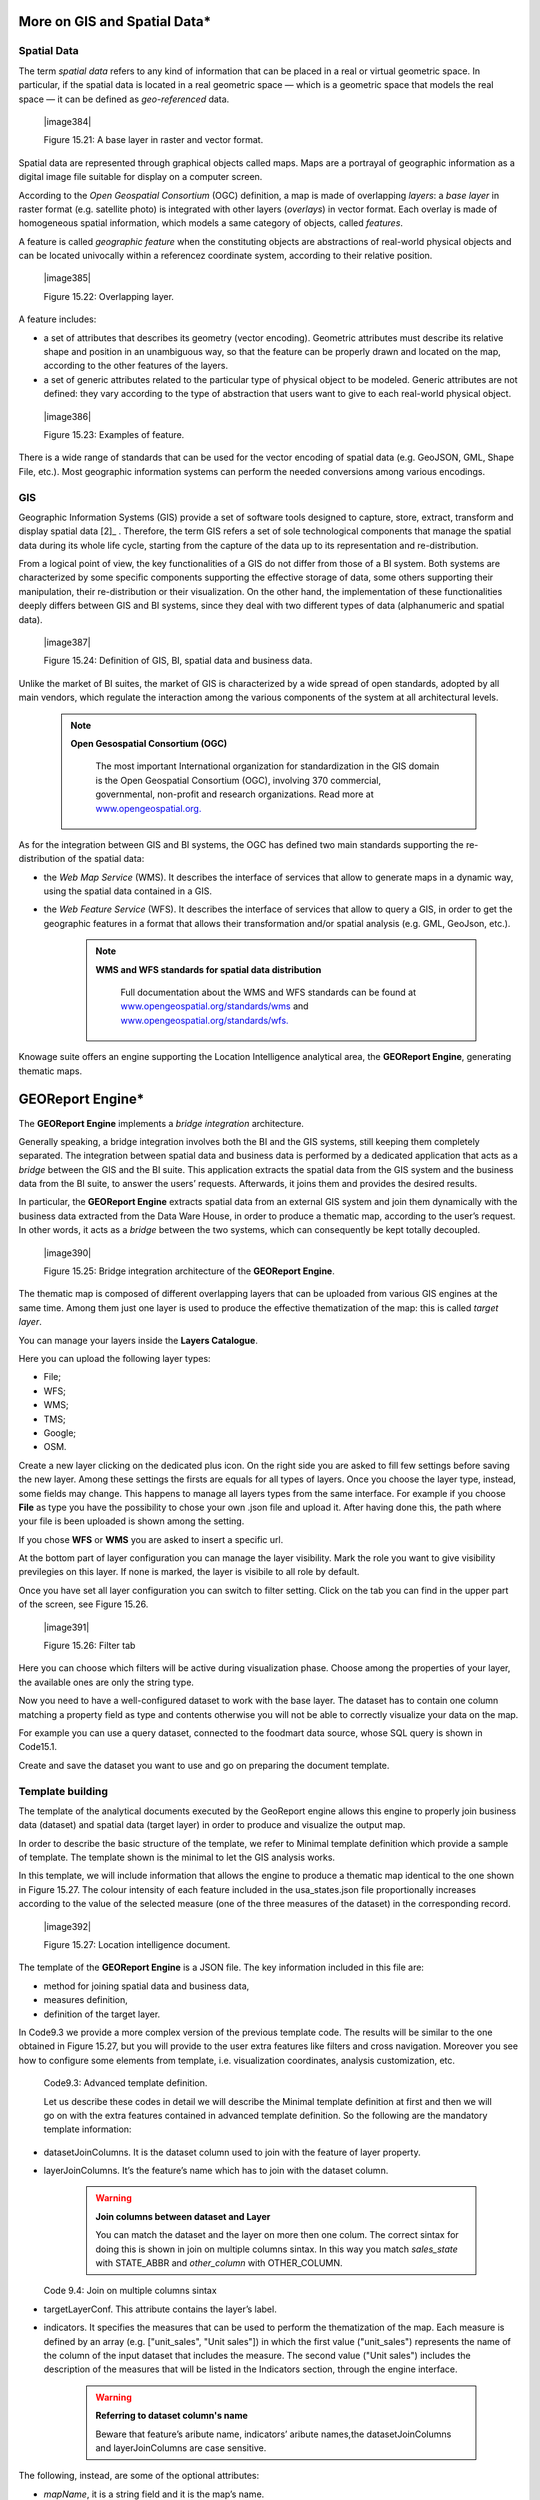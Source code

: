 
More on GIS and Spatial Data\*
-----------------------------------

Spatial Data
~~~~~~~~~~~~

The term *spatial data* refers to any kind of information that can be placed in a real or virtual geometric space. In particular, if the spatial data is located in a real geometric space — which is a geometric space that models the real space — it can be defined as *geo-referenced* data.

   |image384|

   Figure 15.21: A base layer in raster and vector format.

Spatial data are represented through graphical objects called maps. Maps are a portrayal of geographic information as a digital image file suitable for display on a computer screen.

According to the *Open Geospatial Consortium* (OGC) definition, a map is made of overlapping *layers*: a *base layer* in raster format (e.g. satellite photo) is integrated with other layers (*overlays*) in vector format. Each overlay is made of homogeneous spatial information, which models a same category of objects, called *features*.

A feature is called *geographic feature* when the constituting objects are abstractions of real-world physical objects and can be located univocally within a referencez coordinate system, according to their relative position.

   |image385|

   Figure 15.22: Overlapping layer.

A feature includes:

-  a set of attributes that describes its geometry (vector encoding). Geometric attributes must describe its relative shape and position in an unambiguous way, so that the feature can be properly drawn and located on the map, according to the other features of the layers.

-  a set of generic attributes related to the particular type of physical object to be modeled. Generic attributes are not defined: they vary according to the type of abstraction that users want to give to each real-world physical object.

..

   |image386|

   Figure 15.23: Examples of feature.

There is a wide range of standards that can be used for the vector encoding of spatial data (e.g. GeoJSON, GML, Shape File, etc.). Most geographic information systems can perform the needed conversions among various encodings.

GIS
~~~

Geographic Information Systems (GIS) provide a set of software tools designed to capture, store, extract, transform and display spatial data [2]_ . Therefore, the term GIS refers a set of sole technological components that manage the spatial data during its whole life cycle, starting from the capture of the data up to its representation and re-distribution.

From a logical point of view, the key functionalities of a GIS do not differ from those of a BI system. Both systems are characterized by some specific components supporting the effective storage of data, some others supporting their manipulation, their re-distribution or their visualization. On the other hand, the implementation of these functionalities deeply differs between GIS and BI systems, since they deal with two different types of data (alphanumeric and spatial data).

   |image387|

   Figure 15.24: Definition of GIS, BI, spatial data and business data.

Unlike the market of BI suites, the market of GIS is characterized by a wide spread of open standards, adopted by all main vendors, which regulate the interaction among the various components of the system at all architectural levels.

        .. note::
         **Open Gesospatial Consortium (OGC)**

            The most important International organization for standardization in the GIS domain is the Open Geospatial Consortium (OGC), involving 370 commercial, governmental, non-profit and research organizations. Read more at `www.opengeospatial.org. <http://www.opengeospatial.org/>`__


As for the integration between GIS and BI systems, the OGC has defined two main standards supporting the re-distribution of the spatial data:

-  the *Web Map Service* (WMS). It describes the interface of services that allow to generate maps in a dynamic way, using the spatial data contained in a GIS.

-  the *Web Feature Service* (WFS). It describes the interface of services that allow to query a GIS, in order to get the geographic features in a format that allows their transformation and/or spatial analysis (e.g. GML, GeoJson, etc.).

        .. note::
         **WMS and WFS standards for spatial data distribution**

            Full documentation about the WMS and WFS standards can be found at `www.opengeospatial.org/standards/wms <http://www.opengeospatial.org/standards/wms>`__ and `www.opengeospatial.org/standards/wfs. <http://www.opengeospatial.org/standards/wfs>`__
 
Knowage suite offers an engine supporting the Location Intelligence analytical area, the **GEOReport Engine**, generating thematic maps.

GEOReport Engine\*
-----------------------

The **GEOReport Engine** implements a *bridge integration* architecture.

Generally speaking, a bridge integration involves both the BI and the GIS systems, still keeping them completely separated. The integration between spatial data and business data is performed by a dedicated application that acts as a *bridge* between the GIS and the BI suite. This application extracts the spatial data from the GIS system and the business data from the BI suite, to answer the users’ requests. Afterwards, it joins them and provides the desired results.

In particular, the **GEOReport Engine** extracts spatial data from an external GIS system and join them dynamically with the business data extracted from the Data Ware House, in order to produce a thematic map, according to the user’s request. In other words, it acts as a *bridge* between the two systems, which can consequently be kept totally decoupled.

   |image390|

   Figure 15.25: Bridge integration architecture of the **GEOReport Engine**.

The thematic map is composed of different overlapping layers that can be uploaded from various GIS engines at the same time. Among them just one layer is used to produce the effective thematization of the map: this is called *target layer*.

You can manage your layers inside the **Layers Catalogue**.

Here you can upload the following layer types:

-  File;

-  WFS;

-  WMS;

-  TMS;

-  Google;

-  OSM.
   
Create a new layer clicking on the dedicated plus icon. On the right side you are asked to fill few settings before saving the new layer. Among these settings the firsts are equals for all types of layers. Once you choose the layer type, instead, some fields may change. This happens to manage all layers types from the same interface. For example if you choose **File** as type you have the possibility to chose your own .json file and upload it. After having done this, the path where your file is been uploaded is shown among the setting.

If you chose **WFS** or **WMS** you are asked to insert a specific url.

At the bottom part of layer configuration you can manage the layer visibility. Mark the role you want to give visibility previlegies on this layer. If none is marked, the layer is visibile to all role by default.

Once you have set all layer configuration you can switch to filter setting. Click on the tab you can find in the upper part of the screen, see Figure 15.26.

   |image391|

   Figure 15.26: Filter tab

Here you can choose which filters will be active during visualization phase. Choose among the properties of your layer, the available ones are only the string type.

Now you need to have a well-configured dataset to work with the base layer. The dataset has to contain one column matching a property field as type and contents otherwise you will not be able to correctly visualize your data on the map.

For example you can use a query dataset, connected to the foodmart data source, whose SQL query is shown in Code15.1.

.. code-block:: sql
      	 :caption: GeojSON file except.
         :linenos:
	 
                  SELECT r.region_id as region_id
                       , s.store_country
                       , r.sales_state as sales_state
                       , r.sales_region
                       , s.store_city
                       , sum(f.store_sales) + (CAST(RAND() \*60 AS UNSIGNED) + 1) store_sales
                       , avg (f.unit_sales)+(CAST(RAND()\* 60 AS UNSIGNED) + 1) unit_sales
                       , sum(f. store_cost) store_cost
                  FROM sales_fact_1998 f
                     , store s
                     , time_by_day t
                     , sales_region r 
                  WHERE s.store_id=f.store_id 
                  AND f.time_id=t.time_id 
                  AND s.region_id = r.region_id                  
                  AND STORE_COUNTRY = 'USA' 
                  GROUP BY region_id, s.store_country,r.sales_state, r.sales_region, s.store_city                                     

   
Create and save the dataset you want to use and go on preparing the document template.

Template building
~~~~~~~~~~~~~~~~~

The template of the analytical documents executed by the GeoReport engine allows this engine to properly join business data (dataset) and spatial data (target layer) in order to produce and visualize the output map.

In order to describe the basic structure of the template, we refer to Minimal template definition which provide a sample of template. The template shown is the minimal to let the GIS analysis works.

.. code-block:: json
      	 :caption: Minimal template definition.
         :linenos:
				{
				
				"datasetJoinColumns" : "sales_state", 
				
				"layerJoinColumns" : "STATE_ABBR",
				
				"targetLayerConf" : {
				"label" : "usa_states_file"  
				},
				{ 
				indicators:[
				{"name":"store_sales","label":"Store sales"},
				{"name":"unit_sales","label":"Unit Sales"},
				{"name":"store_cost","label":"Store cost"} ]}
				
				}


In this template, we will include information that allows the engine to produce a thematic map identical to the one shown in Figure 15.27. The colour intensity of each feature included in the usa_states.json file proportionally increases according to the value of the selected measure (one of the three measures of the dataset) in the corresponding record.

   |image392|

   Figure 15.27: Location intelligence document.

The template of the **GEOReport Engine** is a JSON file. The key information included in this file are:

-  method for joining spatial data and business data,

-  measures definition,

-  definition of the target layer.

In Code9.3 we provide a more complex version of the previous template code. The results will be similar to the one obtained in Figure 15.27, but you will provide to the user extra features like filters and cross navigation. Moreover you see how to configure some elements from template, i.e. visualization coordinates, analysis customization, etc.

    .. code-block::json
       :linenos:
       
			{
			mapName:"Test",
			
			analysisType:"choropleth",
			
			targetLayerConf:{"label":"usa_states_file"},
			
			datasetJoinColumns:"sales_state",
			
			layerJoinColumns:"STATE_ABBR",
			
			indicators:[
			
				{"name":"store_sales","label":"Store sales"},
				{"name":"unit_sales","label":"Unit Sales"},
				{"name":"store_cost","label":"Store cost"}
				],
			
			filters:[
				{"name":"store_country","label":"Nazione"}, 
				{"name":"sales_region","label":"Regione"} 
				],
			
			analysisConf:{
				choropleth:{
					"method":"CLASSIFY_BY_EQUAL_INTERVALS", 
					"classes":3,
					"fromColor":"rgb(255, 255, 0)","toColor":"rgb(0, 128, 0)" 
				},
				"proportionalSymbol":{
					"minRadiusSize":2,
					"maxRadiusSize":20,
					"color":"rgb(255, 255, 0)"
				}, 
			chart:{
				"indicator_1":"red",
				"indicator_2":"green",
				"indicator_3":"blue"} 
				},
				
			"currentView":{"center":[-1.1192826925855E7,4648063.947363],"zoom":4},
			
			indicatorContainer:"store","storeType":"physicalStore",
			
			
			"overLayersConf":[],
			
			"selectedBaseLayer":"OpenStreetMap" 
			}
			
				crossnav : { 
					label : 'arrive chart', 
					multiSelect: true,
					staticParams : { 
						product_family : 'Food' 
				},
			
					dynamicParams : [{ 
						state : 'STATE_ABBR', 
						scope : 'feature'
					} , {
						inputpar : 'PAR1', 
						scope : 'env', 
						outputpar: 'output_par'
				}] 
				} 
			}

   Code9.3: Advanced template definition.

   Let us describe these codes in detail we will describe the Minimal template definition at first and then we will go on with the extra features contained in advanced template definition. So the following are the mandatory template information:

-  datasetJoinColumns. It is the dataset column used to join with the feature of layer property.

-  layerJoinColumns. It’s the feature’s name which has to join with the dataset column.

      .. warning::
         **Join columns between dataset and Layer**
         
         You can match the dataset and the layer on more then one colum. The correct sintax for doing this is shown in join on multiple columns sintax. In this way you match *sales_state* with STATE_ABBR and *other_column* with OTHER_COLUMN.
         
      .. code-block::json
           :linenos:

               datasetJoinColumns : ["sales_state",other_coloumns] 

               layerJoinColumns : ["STATE_ABBR","OTHER_COLOUMN"] 

   Code 9.4: Join on multiple columns sintax

-  targetLayerConf. This attribute contains the layer’s label.

-  indicators. It specifies the measures that can be used to perform the thematization of the map. Each measure is defined by an array (e.g. ["unit_sales", "Unit sales"]) in which the first value ("unit_sales") represents the name of the column of the input dataset that includes the measure. The second value ("Unit sales") includes the description of the measures that will be listed in the Indicators section, through the engine interface.

      .. warning::
         **Referring to dataset column's name**
         
         Beware that feature’s aribute name, indicators’ aribute names,the datasetJoinColumns and layerJoinColumns are case sensitive.
         
The following, instead, are some of the optional attributes:

-  *mapName*, it is a string field and it is the map’s name.

-  *analysisType*, this attribute allows to specify the type of thematization that the user wants to produce the first time the document is executed. The engine supports two types of thematization: 

   **choropleth**: it changes the intensity of fill colours of the features included in the target layer, according to users’ needs. It can only be applied to target layers that are composed of features whose geometry is represented by a plane figure.

   **proportionalSymbols**: it changes the dimension of graphical objects. It can be applied to target layers that are composed of features whose geometry is represented by a dot point. The symbol used to perform the thematization of features is a circle whose center is located in the feature itself and whose radius is proportional to the value of the measure of that feature.

   Chart: to visualize the features with charts which compare the different features indicators.

   You can change the thematization after the document execution by switching between Map point, Map zone and Map chart in the left panel of the map.

 - *filters*, here you define which target layer attributes can be used to filter the geometry. Each filter element is defined by an array (e.g. name : "country",label : "Nazione". The first value (name : "country") is the name of the attribute as it is displayed among the properties. The second one label: "Nazione" is the label which will be displayed to the user.

   |image395|

   Figure 15.28: choropleth (left) proportionalSymbols (center) and Chart (right) thematization.

 - *analysisConf*, this attribute configures the chosen thematization. In particular,

   -  the classes attribute defines the number of total data intervals. Each interval corresponds to a colour (choropleth thematization) or a radius size (proportional symbols thematization).

   -  the method specifies how to subdivide data among the intervals. Possible values are:

   	* CLASSIFY_BY_QUANTILS: data are subdivided according to quantiles, that means that data are split into subsets of equal size. A quantile classification is well suited to linearly distributed data.

   	* CLASSIFY_BY_EQUAL_INTERVALS: divide the range of values into equal-sized subranges. For example, if you specify three classes for a indicator whose values range from 0 to 300, you will obtain three classes with ranges of 0–100, 101–200 and 201–300.

   -  the toColor and fromColor attributes specifies the ranges of colours to be used in case of choropleth thematization. Similarly, the minRadiusSize and maxRadiusSize attributes can be used to specify the size ranges for circles in case of proportional symbols thematization.

   -  the chart attribute has a list of indicators which configure the style for each column of the chart.

-  *currentView*, this attribute configures the map starting coordinates, center and the zoom, zoom.

-  *layerLoaded*, it let you define which layers are displayed by default at the first map execution.

-  *selectedIndicator*, here you can set the measure to be displayed as default and its label.

-  *baseLayersConf*, it contains all the parameters needed for openlayers to create the desired layer.

-  *selectedBaseLayer*, it specifies the base layer for the map. It can be in the catalogue or between “Openstreetmap” and “OSM”. Please notice that this attribute is not mandatory, if it is not specified OpenstreetMap is set by default.

-  *crossnav*, you can use this attribute to start a cross navigation to others Knowage documents. Cross navigation details are explained in next sections.

Analytical document creation
~~~~~~~~~~~~~~~~~~~~~~~~~~~~

   Now we have all the necessary elements to develop a new location intelligence analytical document: map, dataset and template. Create a new dataset with the query shown in Code9.2, create a layer in the layer catalogue and a new analytical document.

      .. warning::
         **Datasets and maps**
         
         End users can properly visualize location intelligence documents only if the underlying query dataset has scope set to **PUBLIC**. 

   Select Location Intelligence as **Type** and Gis Engine as **Engine**. Associate the correct datasource and data set, upload the template and save. You are now ready to execute your first location intelligence document!


Cross navigation definition\*
-----------------------------------

   It is possible to enable cross navigation from a map document to other Knowage documents. In the example of Figure 15.27, this means that, for instance, clicking on the state of Texas will open a new datail documents with additional information relative to the selected state.

   GIS document template example shows how to modify the template in order to enable cross navigation.
      
      .. code-block::json
      	   :caption: GIS document template example		
           :linenos:
	   
			, selectMode: 'cross' 
			crossnav: { 
			label: 'REPORT_DETAIL'
			, staticParams: {par_product_family: 'Food'}
			, dynamicParams: [
				{par_state: 'STATE_ABBR', scope:'feature'}
				, {par_date: 'PAR_1', scope:'env'} 
				]
			}


Cross navigation definition\*

   The label attribute refers to the label of the target Knowage document.

   The staticParams contains an array of static parameters that must be passed to the document in the form parameterName:ParameterValue. Static parameters are parameters that do not depend on the source document from which the cross navigation starts.

   The dynamicParams contains dynamic parameters that must be passed to the target document in the form

   parameterName:ReferenciatedAttribute

   The parameterName must be the target document’s parameter url, while ReferenciatedAttribute defines where to recover its value and may be different depending on the value of the attribute scope:

-  feature: the value of the parameter is the feature’s value of the selected element. The ReferenciatedAttribute is the name of feature. For example, the row

..

   state:'STATE_ABBR', scope:'feature'

   means that if you click on the state of Texas, whose feature STATE_ABBR has value 'TX', the target document will be executed with parameter state='TX'.

-  env: the value of the parameter is the value of an input analytical driver of the map document. The ReferenciatedAttribute is the name of the input analytical driver url of the map. For example,

..

   state:'par_state', scope:'env'

   means that when you click on a state, the target document will be executed with a parameter state=<value of par_state driver>.

-  dataset: the value of the parameter is the value of a column of the dataset. The ReferenciatedDatasetAttribute is the name of column of the dataset that the map are using. For example,

..

   state:'col_state', scope:'dataset'

   means that when you click on a state, the target document will be executed with a parameter state=<value of the column col_state of the dataset>. Pay attention that the last configuration is usable only with physical store.

   Once you are done, you need to define the output parameters as described in Section 5.5 of Chapter 5. The possible parameters that can be handled by the GIS documents are the attribute names of the geometries of layers.


 TemplatebuildingwithGISdesignerfortechnicaluser
-------------------------------------------------------

   When creating new location intelligence document using GIS engine basic template can be build using GIS designer interface. For administrator designer opens from document detail page clicking on build template button (refer to Figure 15.29). When the designer is opened the interface for basic template build is different depending on if the dataset is chosen for the document or not.

   |image397|

   Figure 15.29: Gis designer accessible from the template build.

   We have already described the Gis Designer when it is accessed by a final user. Since the difference relies only in how the designer is launched we will not repeat the component part and recall to Section 15.4 for getting details. By the way we highlight that there is a last slight difference when defining a filter on layers. In fact, using the administrator interface, if the document has analytical driver parameters, you can also choose one of the available parameters to filter the geometry as in Figure 15.30. it is not mandatory to choose layer filters so you can also save the template without any filter selected. When the list of selected layers is changed the filter list will be empty so you have to select filter list after filling the layer list, this is the way designer keeps consistency between layers and corresponding filters (Figure 15.31).

Template building with GIS designer for technical user\*

   |image398|

   Figure 15.30: Layer filters interface with analytical drivers.

   |image399|

   Figure 15.31: List of available filters with list of analytical drivers.
   
   .. include:: locationIntelligenceThumbinals.rst
